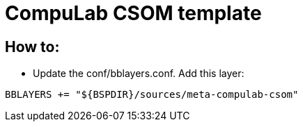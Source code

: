 # CompuLab CSOM template

## How to:

* Update the conf/bblayers.conf. Add this layer:
```
BBLAYERS += "${BSPDIR}/sources/meta-compulab-csom"
```
